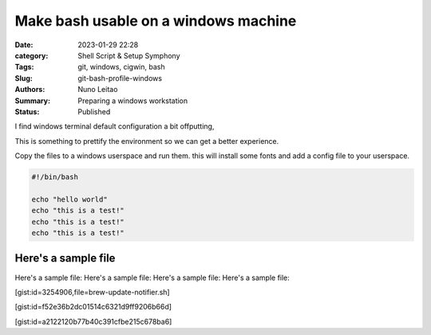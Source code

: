 Make bash usable on a windows machine
#####################################

:Date: 2023-01-29 22:28
:category: Shell Script & Setup Symphony
:Tags: git, windows, cigwin, bash
:Slug: git-bash-profile-windows
:Authors: Nuno Leitao
:Summary: Preparing a windows workstation
:Status: Published


I find windows terminal default configuration a bit offputting,

This is something to prettify the environment so we can get a better experience.

Copy the files to a windows userspace and run them. this will install some
fonts and add a config file to your userspace.

.. code-block:: INI

   #!/bin/bash

   echo "hello world"
   echo "this is a test!"
   echo "this is a test!"
   echo "this is a test!"



Here's a sample file
--------------------


Here's a sample file:
Here's a sample file:
Here's a sample file:
Here's a sample file:

[gist:id=3254906,file=brew-update-notifier.sh]

[gist:id=f52e36b2dc01514c6321d9ff9206b66d]

[gist:id=a2122120b77b40c391cfbe215c678ba6]



